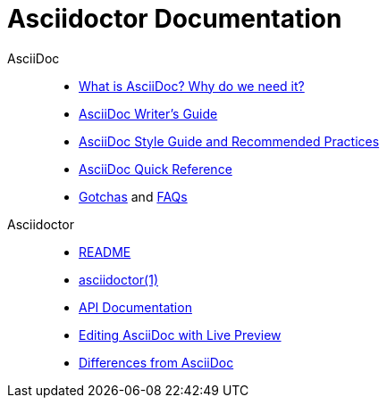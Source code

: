 = Asciidoctor Documentation
:awestruct-layout: base

AsciiDoc::

- link:what-is-asciidoc-why-use-it/[What is AsciiDoc? Why do we need it?]
- link:asciidoc-writers-guide/[AsciiDoc Writer's Guide]
- link:asciidoc-recommended-practices/[AsciiDoc Style Guide and Recommended Practices]
- link:asciidoc-quick-reference/[AsciiDoc Quick Reference]
//- AsciiDoc vs Markdown
- http://asciidoc.org/userguide.html#_gotchas[Gotchas] and http://asciidoc.org/faq.html[FAQs]

Asciidoctor::

- link:/[README]
- link:/man/asciidoctor/[asciidoctor(1)]
- link:/rdoc/Asciidoctor.html[API Documentation]
- link:editing-asciidoc-with-live-preview/[Editing AsciiDoc with Live Preview]
//- Blogging with AsciiDoc and Awestruct
- link:/#differences-from-asciidoc[Differences from AsciiDoc]
